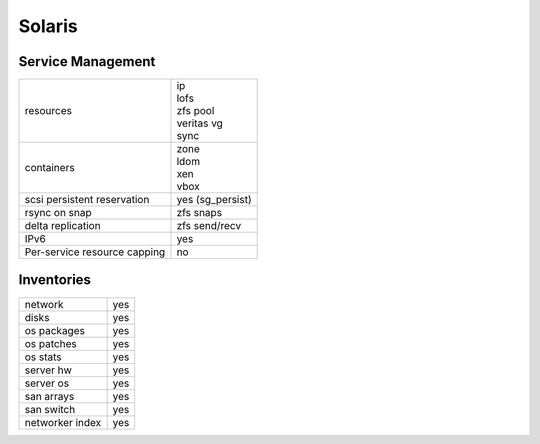 Solaris
-------

Service Management
++++++++++++++++++

.. rst-class:: fullwidth

+-------------+------------------------+
| resources   | | ip                   |
|             | | lofs                 |
|             | | zfs pool             |
|             | | veritas vg           |
|             | | sync                 |
+-------------+------------------------+
| containers  | | zone                 |
|             | | ldom                 |
|             | | xen                  |
|             | | vbox                 |
+-------------+------------------------+
| scsi        | | yes (sg_persist)     |
| persistent  |                        |
| reservation |                        |
+-------------+------------------------+
| rsync on    | | zfs snaps            |
| snap        |                        |
+-------------+------------------------+
| delta       | | zfs send/recv        |
| replication |                        |
+-------------+------------------------+
| IPv6        | | yes                  |
+-------------+------------------------+
| Per-service | | no                   |
| resource    |                        |
| capping     |                        |
+-------------+------------------------+

Inventories
+++++++++++

.. rst-class:: fullwidth

+-------------+---------------+
| network     | yes           |
+-------------+---------------+
| disks       | yes           |
+-------------+---------------+
| os packages | yes           |
+-------------+---------------+
| os patches  | yes           |
+-------------+---------------+
| os stats    | yes           |
+-------------+---------------+
| server hw   | yes           |
+-------------+---------------+
| server os   | yes           |
+-------------+---------------+
| san arrays  | yes           |
+-------------+---------------+
| san switch  | yes           |
+-------------+---------------+
| networker   | yes           |
| index       |               |
+-------------+---------------+



